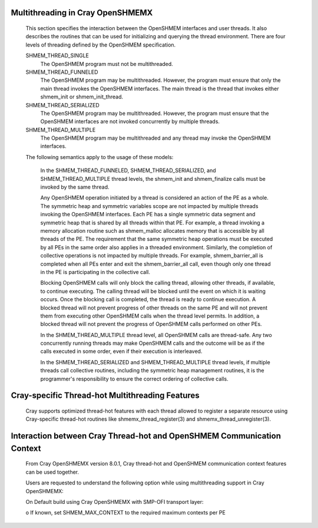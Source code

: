 Multithreading in Cray OpenSHMEMX
=================================

   This section specifies the interaction between the OpenSHMEM interfaces
   and user threads. It also describes the routines that can be used for
   initializing and querying the thread environment. There are four levels
   of threading defined by the OpenSHMEM specification.

   SHMEM_THREAD_SINGLE
       The OpenSHMEM program must not be multithreaded.

   SHMEM_THREAD_FUNNELED
       The OpenSHMEM program may be multithreaded. However, the program must
       ensure that only the main thread invokes the OpenSHMEM interfaces. The
       main thread is the thread that invokes either shmem_init or
       shmem_init_thread.

   SHMEM_THREAD_SERIALIZED
       The OpenSHMEM program may be multithreaded. However, the program must
       ensure that the OpenSHMEM interfaces are not invoked concurrently by
       multiple threads.

   SHMEM_THREAD_MULTIPLE
       The OpenSHMEM program may be multithreaded and any thread may invoke the
       OpenSHMEM interfaces.

   The following semantics apply to the usage of these models:

       In the SHMEM_THREAD_FUNNELED, SHMEM_THREAD_SERIALIZED, and
       SHMEM_THREAD_MULTIPLE thread levels, the shmem_init and
       shmem_finalize calls must be invoked by the same thread.

       Any OpenSHMEM operation initiated by a thread is considered an action
       of the PE as a whole. The symmetric heap and symmetric variables scope
       are not impacted by multiple threads invoking the OpenSHMEM interfaces.
       Each PE has a single symmetric data segment and symmetric heap that is
       shared by all threads within that PE.  For example, a thread invoking
       a memory allocation routine such as shmem_malloc allocates memory that
       is accessible by all threads of the PE. The requirement that the same
       symmetric heap operations must be executed by all PEs in the same order
       also applies in a threaded environment. Similarly, the completion of
       collective operations is not impacted by multiple threads. For example,
       shmem_barrier_all is completed when all PEs enter and exit the
       shmem_barrier_all call, even though only one thread in the PE is
       participating in the collective call.

       Blocking OpenSHMEM calls will only block the calling thread, allowing
       other threads, if available, to continue executing. The calling thread
       will be blocked until the event on which it is waiting occurs. Once the
       blocking call is completed, the thread is ready to continue execution.
       A blocked thread will not prevent progress of other threads on the same
       PE and will not prevent them from executing other OpenSHMEM calls when
       the thread level permits. In addition, a blocked thread will not
       prevent the progress of OpenSHMEM calls performed on other PEs.

       In the SHMEM_THREAD_MULTIPLE thread level, all OpenSHMEM calls are
       thread-safe. Any two concurrently running threads may make OpenSHMEM
       calls and the outcome will be as if the calls executed in some order,
       even if their execution is interleaved.

       In the SHMEM_THREAD_SERIALIZED and SHMEM_THREAD_MULTIPLE thread levels,
       if multiple threads call collective routines, including the symmetric
       heap management routines, it is the programmer's responsibility to
       ensure the correct ordering of collective calls.

Cray-specific Thread-hot Multithreading Features
================================================

   Cray supports optimized thread-hot features with each thread allowed to
   register a separate resource using Cray-specific thread-hot routines like
   shmemx_thread_register(3) and shmemx_thread_unregister(3).

Interaction between Cray Thread-hot and OpenSHMEM Communication Context
=======================================================================

   From Cray OpenSHMEMX version 8.0.1, Cray thread-hot and OpenSHMEM
   communication context features can be used together.

   Users are requested to understand the following option while using
   multithreading support in Cray OpenSHMEMX:

   On Default build using Cray OpenSHMEMX with SMP-OFI transport layer:

   o  If known, set SHMEM_MAX_CONTEXT to the required maximum contexts per PE
